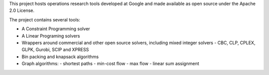 This project hosts operations research tools developed at Google and
made available as open source under the Apache 2.0 License.

The project contains several tools:

- A Constraint Programming solver
- A Linear Programing solvers
- Wrappers around commercial and other open source solvers, including mixed integer solvers
  - CBC, CLP, CPLEX, GLPK, Gurobi, SCIP and XPRESS
- Bin packing and knapsack algorithms
- Graph algorithms:
  - shortest paths
  - min-cost flow
  - max flow
  - linear sum assignment


